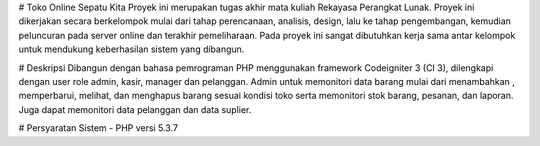 # Toko Online Sepatu Kita
Proyek ini merupakan tugas akhir mata kuliah Rekayasa Perangkat Lunak. Proyek ini dikerjakan secara berkelompok mulai dari tahap perencanaan, analisis, design, lalu ke tahap pengembangan, kemudian peluncuran pada server online dan terakhir pemeliharaan. Pada proyek ini sangat dibutuhkan kerja sama antar kelompok untuk mendukung keberhasilan sistem yang dibangun.

# Deskripsi
Dibangun dengan bahasa pemrograman PHP menggunakan framework Codeigniter 3 (CI 3), dilengkapi dengan user role admin, kasir, manager dan pelanggan. Admin untuk memonitori data barang mulai dari menambahkan , memperbarui, melihat, dan menghapus barang sesuai kondisi toko serta memonitori stok barang, pesanan, dan laporan. Juga dapat memonitori data pelanggan dan data suplier.

# Persyaratan Sistem 
- PHP versi 5.3.7
